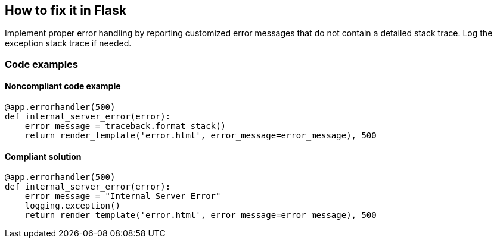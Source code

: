 == How to fix it in Flask

Implement proper error handling by reporting customized error messages that do not contain a detailed stack trace. Log the exception stack trace if needed.

=== Code examples

==== Noncompliant code example

[source,python,diff-id=1,diff-type=noncompliant]
----
@app.errorhandler(500)
def internal_server_error(error):
    error_message = traceback.format_stack()
    return render_template('error.html', error_message=error_message), 500
----

==== Compliant solution

[source,python,diff-id=1,diff-type=compliant]
----
@app.errorhandler(500)
def internal_server_error(error):
    error_message = "Internal Server Error"
    logging.exception()
    return render_template('error.html', error_message=error_message), 500
----

